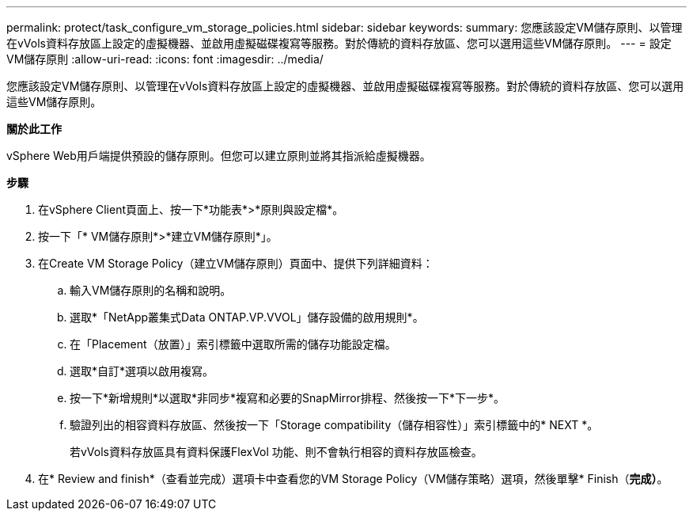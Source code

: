 ---
permalink: protect/task_configure_vm_storage_policies.html 
sidebar: sidebar 
keywords:  
summary: 您應該設定VM儲存原則、以管理在vVols資料存放區上設定的虛擬機器、並啟用虛擬磁碟複寫等服務。對於傳統的資料存放區、您可以選用這些VM儲存原則。 
---
= 設定VM儲存原則
:allow-uri-read: 
:icons: font
:imagesdir: ../media/


[role="lead"]
您應該設定VM儲存原則、以管理在vVols資料存放區上設定的虛擬機器、並啟用虛擬磁碟複寫等服務。對於傳統的資料存放區、您可以選用這些VM儲存原則。

*關於此工作*

vSphere Web用戶端提供預設的儲存原則。但您可以建立原則並將其指派給虛擬機器。

*步驟*

. 在vSphere Client頁面上、按一下*功能表*>*原則與設定檔*。
. 按一下「* VM儲存原則*>*建立VM儲存原則*」。
. 在Create VM Storage Policy（建立VM儲存原則）頁面中、提供下列詳細資料：
+
.. 輸入VM儲存原則的名稱和說明。
.. 選取*「NetApp叢集式Data ONTAP.VP.VVOL」儲存設備的啟用規則*。
.. 在「Placement（放置）」索引標籤中選取所需的儲存功能設定檔。
.. 選取*自訂*選項以啟用複寫。
.. 按一下*新增規則*以選取*非同步*複寫和必要的SnapMirror排程、然後按一下*下一步*。
.. 驗證列出的相容資料存放區、然後按一下「Storage compatibility（儲存相容性）」索引標籤中的* NEXT *。
+
若vVols資料存放區具有資料保護FlexVol 功能、則不會執行相容的資料存放區檢查。



. 在* Review and finish*（查看並完成）選項卡中查看您的VM Storage Policy（VM儲存策略）選項，然後單擊* Finish（*完成）*。

